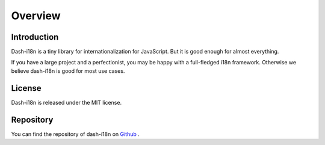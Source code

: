 ========================================
Overview
========================================


Introduction
------------

Dash-i18n is a tiny library for internationalization for JavaScript.
But it is good enough for almost everything.

If you have a large project and a perfectionist, you may be happy with
a full-fledged i18n framework.
Otherwise we believe dash-i18n is good for most use cases.


License
-------

Dash-i18n is released under the MIT license.


Repository
----------

You can find the repository of dash-i18n on
`Github <https://github.com/myoshida/dash-i18n>`_
.
